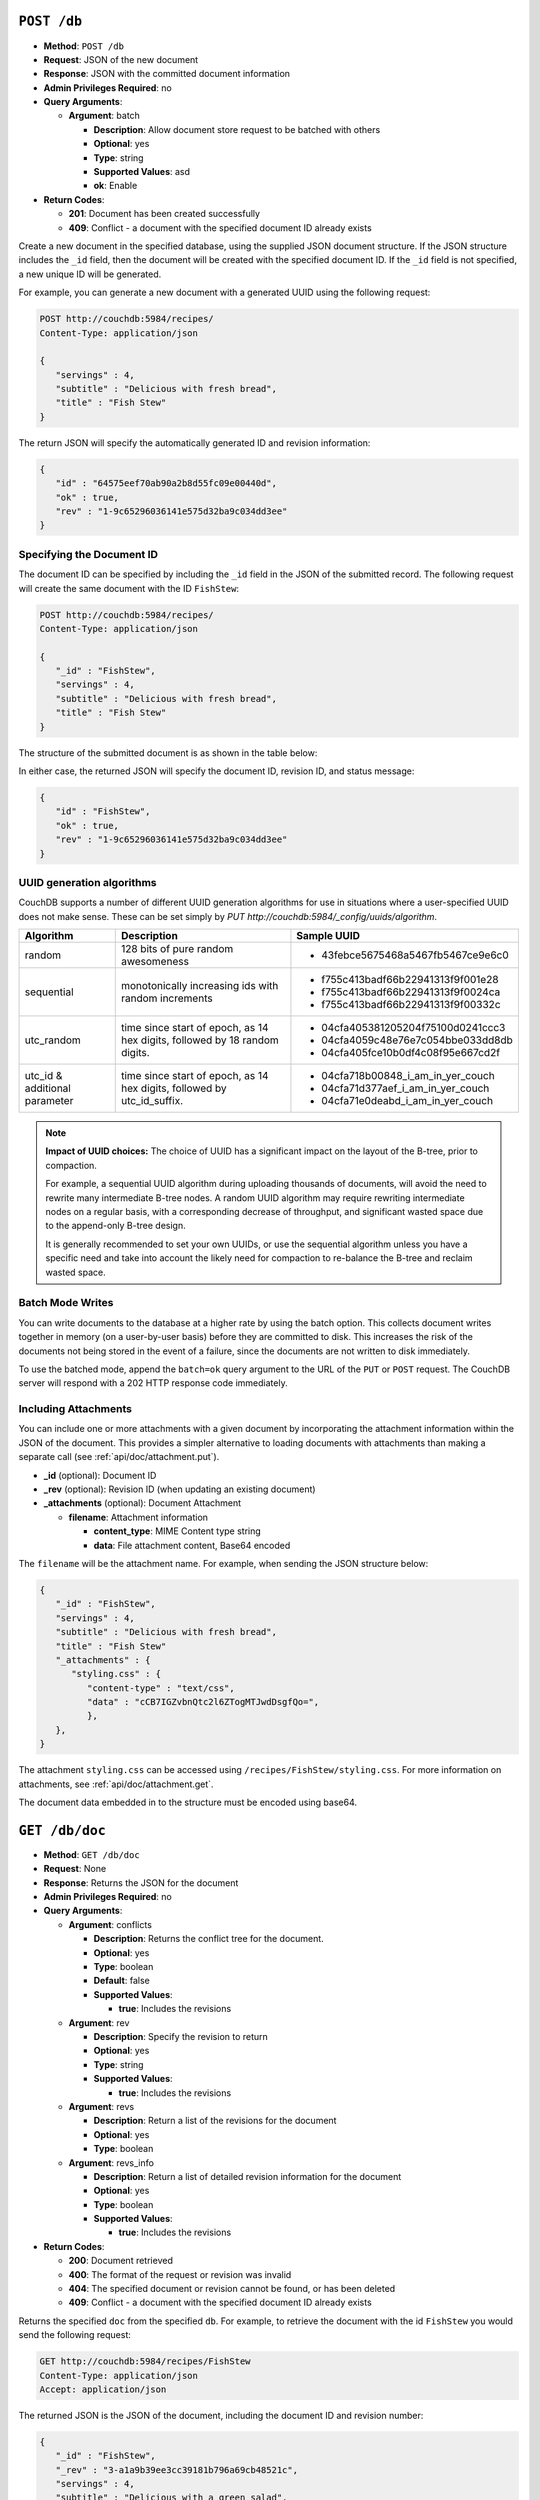 .. Licensed under the Apache License, Version 2.0 (the "License"); you may not
.. use this file except in compliance with the License. You may obtain a copy of
.. the License at
..
..   http://www.apache.org/licenses/LICENSE-2.0
..
.. Unless required by applicable law or agreed to in writing, software
.. distributed under the License is distributed on an "AS IS" BASIS, WITHOUT
.. WARRANTIES OR CONDITIONS OF ANY KIND, either express or implied. See the
.. License for the specific language governing permissions and limitations under
.. the License.


.. _api/db.post:

``POST /db``
============

* **Method**: ``POST /db``
* **Request**: JSON of the new document
* **Response**: JSON with the committed document information
* **Admin Privileges Required**: no
* **Query Arguments**:

  * **Argument**: batch

    * **Description**:  Allow document store request to be batched with others
    * **Optional**: yes
    * **Type**: string
    * **Supported Values**: asd
    * **ok**: Enable

* **Return Codes**:

  * **201**:
    Document has been created successfully
  * **409**:
    Conflict - a document with the specified document ID already exists

Create a new document in the specified database, using the supplied JSON
document structure. If the JSON structure includes the ``_id`` field,
then the document will be created with the specified document ID. If the
``_id`` field is not specified, a new unique ID will be generated.

For example, you can generate a new document with a generated UUID using
the following request:

.. code-block:: http

    POST http://couchdb:5984/recipes/
    Content-Type: application/json

    {
       "servings" : 4,
       "subtitle" : "Delicious with fresh bread",
       "title" : "Fish Stew"
    }

The return JSON will specify the automatically generated ID and revision
information:

.. code-block:: javascript

    {
       "id" : "64575eef70ab90a2b8d55fc09e00440d",
       "ok" : true,
       "rev" : "1-9c65296036141e575d32ba9c034dd3ee"
    }

Specifying the Document ID
--------------------------

The document ID can be specified by including the ``_id`` field in the
JSON of the submitted record. The following request will create the same
document with the ID ``FishStew``:

.. code-block:: http

    POST http://couchdb:5984/recipes/
    Content-Type: application/json

    {
       "_id" : "FishStew",
       "servings" : 4,
       "subtitle" : "Delicious with fresh bread",
       "title" : "Fish Stew"
    }

The structure of the submitted document is as shown in the table below:

In either case, the returned JSON will specify the document ID, revision
ID, and status message:

.. code-block:: javascript

    {
       "id" : "FishStew",
       "ok" : true,
       "rev" : "1-9c65296036141e575d32ba9c034dd3ee"
    }


UUID generation algorithms
--------------------------

CouchDB supports a number of different UUID generation algorithms for use
in situations where a user-specified UUID does not make sense. These
can be set simply by `PUT http://couchdb:5984/_config/uuids/algorithm`.


+---------------+---------------------+------------------------------------+
| Algorithm     | Description         | Sample UUID                        |
+===============+=====================+====================================+
| random        | 128 bits of pure    | - 43febce5675468a5467fb5467ce9e6c0 |
|               | random awesomeness  |                                    |
+---------------+---------------------+------------------------------------+
| sequential    | monotonically       | - f755c413badf66b22941313f9f001e28 |
|               | increasing ids with | - f755c413badf66b22941313f9f0024ca |
|               | random increments   | - f755c413badf66b22941313f9f00332c |
+---------------+---------------------+------------------------------------+
| utc_random    | time since start of | - 04cfa405381205204f75100d0241ccc3 |
|               | epoch, as 14 hex    | - 04cfa4059c48e76e7c054bbe033dd8db |
|               | digits, followed by | - 04cfa405fce10b0df4c08f95e667cd2f |
|               | 18 random digits.   |                                    |
+---------------+---------------------+------------------------------------+
| utc_id        | time since start of | - 04cfa718b00848_i_am_in_yer_couch |
| & additional  | epoch, as 14 hex    | - 04cfa71d377aef_i_am_in_yer_couch |
| parameter     | digits, followed by | - 04cfa71e0deabd_i_am_in_yer_couch |
|               | utc_id_suffix.      |                                    |
+---------------+---------------------+------------------------------------+

.. note:: **Impact of UUID choices:**
   The choice of UUID has a significant impact on the layout of the B-tree,
   prior to compaction.

   For example, a sequential UUID algorithm during uploading thousands of
   documents, will avoid the need to rewrite many intermediate B-tree nodes.
   A random UUID algorithm may require rewriting intermediate nodes on a regular
   basis, with a corresponding decrease of throughput, and significant wasted
   space due to the append-only B-tree design.

   It is generally recommended to set your own UUIDs, or use the sequential
   algorithm unless you have a specific need and take into account the likely
   need for compaction to re-balance the B-tree and reclaim wasted space.

.. _api/doc/batch-writes:

Batch Mode Writes
-----------------

You can write documents to the database at a higher rate by using the
batch option. This collects document writes together in memory (on a
user-by-user basis) before they are committed to disk. This increases
the risk of the documents not being stored in the event of a failure,
since the documents are not written to disk immediately.

To use the batched mode, append the ``batch=ok`` query argument to the
URL of the ``PUT`` or ``POST`` request. The CouchDB server will respond
with a 202 HTTP response code immediately.

Including Attachments
---------------------

You can include one or more attachments with a given document by
incorporating the attachment information within the JSON of the
document. This provides a simpler alternative to loading documents with
attachments than making a separate call (see :ref:`api/doc/attachment.put`).

* **_id** (optional): Document ID
* **_rev** (optional): Revision ID (when updating an existing document)
* **_attachments** (optional): Document Attachment

  * **filename**: Attachment information

    * **content_type**: MIME Content type string
    * **data**: File attachment content, Base64 encoded

The ``filename`` will be the attachment name. For example, when sending
the JSON structure below:

.. code-block:: javascript

    {
       "_id" : "FishStew",
       "servings" : 4,
       "subtitle" : "Delicious with fresh bread",
       "title" : "Fish Stew"
       "_attachments" : {
          "styling.css" : {
             "content-type" : "text/css",
             "data" : "cCB7IGZvbnQtc2l6ZTogMTJwdDsgfQo=",
             },
       },
    }


The attachment ``styling.css`` can be accessed using
``/recipes/FishStew/styling.css``. For more information on attachments,
see :ref:`api/doc/attachment.get`.

The document data embedded in to the structure must be encoded using
base64.

.. _api/doc.get:

``GET /db/doc``
===============

* **Method**: ``GET /db/doc``
* **Request**: None
* **Response**: Returns the JSON for the document
* **Admin Privileges Required**: no
* **Query Arguments**:

  * **Argument**: conflicts

    * **Description**: Returns the conflict tree for the document.
    * **Optional**: yes
    * **Type**: boolean
    * **Default**: false
    * **Supported Values**:

      * **true**: Includes the revisions

  * **Argument**: rev

    * **Description**: Specify the revision to return
    * **Optional**: yes
    * **Type**: string
    * **Supported Values**:

      * **true**: Includes the revisions

  * **Argument**: revs

    * **Description**:  Return a list of the revisions for the document
    * **Optional**: yes
    * **Type**: boolean

  * **Argument**: revs_info

    * **Description**: Return a list of detailed revision information for the
      document
    * **Optional**: yes
    * **Type**: boolean
    * **Supported Values**:

      * **true**: Includes the revisions

* **Return Codes**:

  * **200**:
    Document retrieved
  * **400**:
    The format of the request or revision was invalid
  * **404**:
    The specified document or revision cannot be found, or has been deleted
  * **409**:
    Conflict - a document with the specified document ID already exists

Returns the specified ``doc`` from the specified ``db``. For example, to
retrieve the document with the id ``FishStew`` you would send the
following request:

.. code-block:: http

    GET http://couchdb:5984/recipes/FishStew
    Content-Type: application/json
    Accept: application/json

The returned JSON is the JSON of the document, including the document ID
and revision number:

.. code-block:: javascript

    {
       "_id" : "FishStew",
       "_rev" : "3-a1a9b39ee3cc39181b796a69cb48521c",
       "servings" : 4,
       "subtitle" : "Delicious with a green salad",
       "title" : "Irish Fish Stew"
    }


Unless you request a specific revision, the latest revision of the
document will always be returned.

Attachments
-----------

If the document includes attachments, then the returned structure will
contain a summary of the attachments associated with the document, but
not the attachment data itself.

The JSON for the returned document will include the ``_attachments``
field, with one or more attachment definitions. For example:

.. code-block:: javascript

    {
       "_id" : "FishStew",
       "servings" : 4,
       "subtitle" : "Delicious with fresh bread",
       "title" : "Fish Stew"
       "_attachments" : {
          "styling.css" : {
             "stub" : true,
             "content-type" : "text/css",
             "length" : 783426,
             },
       },
    }

The format of the returned JSON is shown in the table below:

* **_id** (optional): Document ID
* **_rev** (optional): Revision ID (when updating an existing document)
* **_attachments** (optional): Document Attachment

  * **filename**: Attachment information

    * **content_type**: MIME Content type string
    * **length**: Length (bytes) of the attachment data
    * **revpos**: Revision where this attachment exists
    * **stub**: Indicates whether the attachment is a stub

Getting a List of Revisions
---------------------------

You can obtain a list of the revisions for a given document by adding
the ``revs=true`` parameter to the request URL. For example:

.. code-block:: http

    GET http://couchdb:5984/recipes/FishStew?revs=true
    Accept: application/json

The returned JSON structure includes the original document, including a
``_revisions`` structure that includes the revision information:

.. code-block:: javascript

    {
       "servings" : 4,
       "subtitle" : "Delicious with a green salad",
       "_id" : "FishStew",
       "title" : "Irish Fish Stew",
       "_revisions" : {
          "ids" : [
             "a1a9b39ee3cc39181b796a69cb48521c",
             "7c4740b4dcf26683e941d6641c00c39d",
             "9c65296036141e575d32ba9c034dd3ee"
          ],
          "start" : 3
       },
       "_rev" : "3-a1a9b39ee3cc39181b796a69cb48521c"
    }

* **_id** (optional): Document ID
* **_rev** (optional): Revision ID (when updating an existing document)
* **_revisions**: CouchDB Document Revisions

  * **ids** [array]: Array of valid revision IDs, in reverse order
    (latest first)
  * **start**: Prefix number for the latest revision

Obtaining an Extended Revision History
--------------------------------------

You can get additional information about the revisions for a given
document by supplying the ``revs_info`` argument to the query:

.. code-block:: http

    GET http://couchdb:5984/recipes/FishStew?revs_info=true
    Accept: application/json

This returns extended revision information, including the availability
and status of each revision:

.. code-block:: javascript

    {
       "servings" : 4,
       "subtitle" : "Delicious with a green salad",
       "_id" : "FishStew",
       "_revs_info" : [
          {
             "status" : "available",
             "rev" : "3-a1a9b39ee3cc39181b796a69cb48521c"
          },
          {
             "status" : "available",
             "rev" : "2-7c4740b4dcf26683e941d6641c00c39d"
          },
          {
             "status" : "available",
             "rev" : "1-9c65296036141e575d32ba9c034dd3ee"
          }
       ],
       "title" : "Irish Fish Stew",
       "_rev" : "3-a1a9b39ee3cc39181b796a69cb48521c"
    }

* **_id** (optional): Document ID
* **_rev** (optional): Revision ID (when updating an existing document)
* **_revs_info** [array]: CouchDB Document Extended Revision Info

  * **rev**: Full revision string
  * **status**: Status of the revision

Obtaining a Specific Revision
-----------------------------

To get a specific revision, use the ``rev`` argument to the request, and
specify the full revision number:

.. code-block:: http

    GET http://couchdb:5984/recipes/FishStew?rev=2-7c4740b4dcf26683e941d6641c00c39d
    Accept: application/json

The specified revision of the document will be returned, including a
``_rev`` field specifying the revision that was requested:

.. code-block:: javascript

    {
       "_id" : "FishStew",
       "_rev" : "2-7c4740b4dcf26683e941d6641c00c39d",
       "servings" : 4,
       "subtitle" : "Delicious with a green salad",
       "title" : "Fish Stew"
    }

.. _api/doc.head:

``HEAD /db/doc``
================

* **Method**: ``HEAD /db/doc``
* **Request**: None
* **Response**: None
* **Admin Privileges Required**: no
* **Query Arguments**:

  * **Argument**: rev

    * **Description**:  Specify the revision to return
    * **Optional**: yes
    * **Type**: string

  * **Argument**: revs

    * **Description**:  Return a list of the revisions for the document
    * **Optional**: yes
    * **Type**: boolean

  * **Argument**: revs_info

    * **Description**:  Return a list of detailed revision information for the
      document
    * **Optional**: yes
    * **Type**: boolean

* **Return Codes**:

  * **404**:
    The specified document or revision cannot be found, or has been deleted

Returns the HTTP Headers containing a minimal amount of information
about the specified document. The method supports the same query
arguments as the ``GET`` method, but only the header information
(including document size, and the revision as an ETag), is returned. For
example, a simple ``HEAD`` request:

.. code-block:: http

    HEAD http://couchdb:5984/recipes/FishStew
    Content-Type: application/json


Returns the following HTTP Headers:

.. code-block:: javascript

    HTTP/1.1 200 OK
    Server: CouchDB/1.0.1 (Erlang OTP/R13B)
    Etag: "7-a19a1a5ecd946dad70e85233ba039ab2"
    Date: Fri, 05 Nov 2010 14:54:43 GMT
    Content-Type: text/plain;charset=utf-8
    Content-Length: 136
    Cache-Control: must-revalidate

The ``Etag`` header shows the current revision for the requested
document, and the ``Content-Length`` specifies the length of the data,
if the document were requested in full.

Adding any of the query arguments (as supported by ```GET```_ method),
then the resulting HTTP Headers will correspond to what would be
returned. Note that the current revision is not returned when the
``refs_info`` argument is used. For example:

.. code-block:: http

    HTTP/1.1 200 OK
    Server: CouchDB/1.0.1 (Erlang OTP/R13B)
    Date: Fri, 05 Nov 2010 14:57:16 GMT
    Content-Type: text/plain;charset=utf-8
    Content-Length: 609
    Cache-Control: must-revalidate

.. _api/doc.put:

``PUT /db/doc``
===============

* **Method**: ``PUT /db/doc``
* **Request**: JSON of the new document, or updated version of the existed
  document
* **Response**: JSON of the document ID and revision
* **Admin Privileges Required**: no
* **Query Arguments**:

  * **Argument**: batch

    * **Description**:  Allow document store request to be batched with others
    * **Optional**: yes
    * **Type**: string
    * **Supported Values**:

      * **ok**: Enable

* **HTTP Headers**

  * **Header**: ``If-Match``

    * **Description**: Current revision of the document for validation
    * **Optional**: yes

* **Return Codes**:

  * **201**:
    Document has been created successfully
  * **202**:
    Document accepted for writing (batch mode)


The ``PUT`` method creates a new named document, or creates a new
revision of the existing document. Unlike the ``POST`` method, you
must specify the document ID in the request URL.

For example, to create the document ``FishStew``, you would send the
following request:

.. code-block:: http

    PUT http://couchdb:5984/recipes/FishStew
    Content-Type: application/json

    {
      "servings" : 4,
      "subtitle" : "Delicious with fresh bread",
      "title" : "Fish Stew"
    }

The return type is JSON of the status, document ID,and revision number:

.. code-block:: javascript

    {
       "id" : "FishStew",
       "ok" : true,
       "rev" : "1-9c65296036141e575d32ba9c034dd3ee"
    }

Updating an Existing Document
-----------------------------

To update an existing document you must specify the current revision
number within the ``_rev`` parameter. For example:

.. code-block:: http

    PUT http://couchdb:5984/recipes/FishStew
    Content-Type: application/json

    {
      "_rev" : "1-9c65296036141e575d32ba9c034dd3ee",
      "servings" : 4,
      "subtitle" : "Delicious with fresh salad",
      "title" : "Fish Stew"
    }

Alternatively, you can supply the current revision number in the
``If-Match`` HTTP header of the request. For example:

.. code-block:: http

    PUT http://couchdb:5984/recipes/FishStew
    If-Match: 2-d953b18035b76f2a5b1d1d93f25d3aea
    Content-Type: application/json

    {
       "servings" : 4,
       "subtitle" : "Delicious with fresh salad",
       "title" : "Fish Stew"
    }

The JSON returned will include the updated revision number:

.. code-block:: javascript

    {
       "id" : "FishStew99",
       "ok" : true,
       "rev" : "2-d953b18035b76f2a5b1d1d93f25d3aea"
    }

For information on batched writes, which can provide improved
performance, see :ref:`api/doc/batch-writes`.

.. _api/doc.delete:

``DELETE /db/doc``
==================

* **Method**: ``DELETE /db/doc``
* **Request**: None
* **Response**: JSON of the deleted revision
* **Admin Privileges Required**: no
* **Query Arguments**:

  * **Argument**: rev

    * **Description**:  Current revision of the document for validation
    * **Optional**: yes
    * **Type**: string

* **HTTP Headers**

  * **Header**: ``If-Match``

    * **Description**: Current revision of the document for validation
    * **Optional**: yes

* **Return Codes**:

  * **409**:
    Revision is missing, invalid or not the latest

Deletes the specified document from the database. You must supply the
current (latest) revision, either by using the ``rev`` parameter to
specify the revision:

.. code-block:: http

    DELETE http://couchdb:5984/recipes/FishStew?rev=3-a1a9b39ee3cc39181b796a69cb48521c
    Content-Type: application/json

Alternatively, you can use ETags with the ``If-Match`` field:

.. code-block:: http

    DELETE http://couchdb:5984/recipes/FishStew
    If-Match: 3-a1a9b39ee3cc39181b796a69cb48521c
    Content-Type: application/json


The returned JSON contains the document ID, revision and status:

.. code-block:: javascript

    {
       "id" : "FishStew",
       "ok" : true,
       "rev" : "4-2719fd41187c60762ff584761b714cfb"
    }

.. note:: Note that deletion of a record increments the revision number. The
   use of a revision for deletion of the record allows replication of
   the database to correctly track the deletion in synchronized copies.

.. _api/doc.copy:

``COPY /db/doc``
================

* **Method**: ``COPY /db/doc``
* **Request**: None
* **Response**: JSON of the new document and revision
* **Admin Privileges Required**: no
* **Query Arguments**:

  * **Argument**: rev

    * **Description**:  Revision to copy from
    * **Optional**: yes
    * **Type**: string

* **HTTP Headers**

  * **Header**: ``Destination``

    * **Description**: Destination document (and optional revision)
    * **Optional**: no

* **Return Codes**:

  * **201**:
    Document has been copied and created successfully
  * **409**:
    Revision is missing, invalid or not the latest

The ``COPY`` command (which is non-standard HTTP) copies an existing
document to a new or existing document.

The source document is specified on the request line, with the
``Destination`` HTTP Header of the request specifying the target
document.

Copying a Document
------------------

You can copy the latest version of a document to a new document by
specifying the current document and target document:

.. code-block:: http

    COPY http://couchdb:5984/recipes/FishStew
    Content-Type: application/json
    Destination: IrishFishStew

The above request copies the document ``FishStew`` to the new document
``IrishFishStew``. The response is the ID and revision of the new
document.

.. code-block:: javascript

    {
       "id" : "IrishFishStew",
       "rev" : "1-9c65296036141e575d32ba9c034dd3ee"
    }

Copying from a Specific Revision
--------------------------------

To copy *from* a specific version, use the ``rev`` argument to the query
string:

.. code-block:: http

    COPY http://couchdb:5984/recipes/FishStew?rev=5-acfd32d233f07cea4b4f37daaacc0082
    Content-Type: application/json
    Destination: IrishFishStew

The new document will be created using the information in the specified
revision of the source document.

Copying to an Existing Document
-------------------------------

To copy to an existing document, you must specify the current revision
string for the target document, using the ``rev`` parameter to the
``Destination`` HTTP Header string. For example:

.. code-block:: http

    COPY http://couchdb:5984/recipes/FishStew
    Content-Type: application/json
    Destination: IrishFishStew?rev=1-9c65296036141e575d32ba9c034dd3ee

The return value will be the new revision of the copied document:

.. code-block:: javascript

    {
       "id" : "IrishFishStew",
       "rev" : "2-55b6a1b251902a2c249b667dab1c6692"
    }

